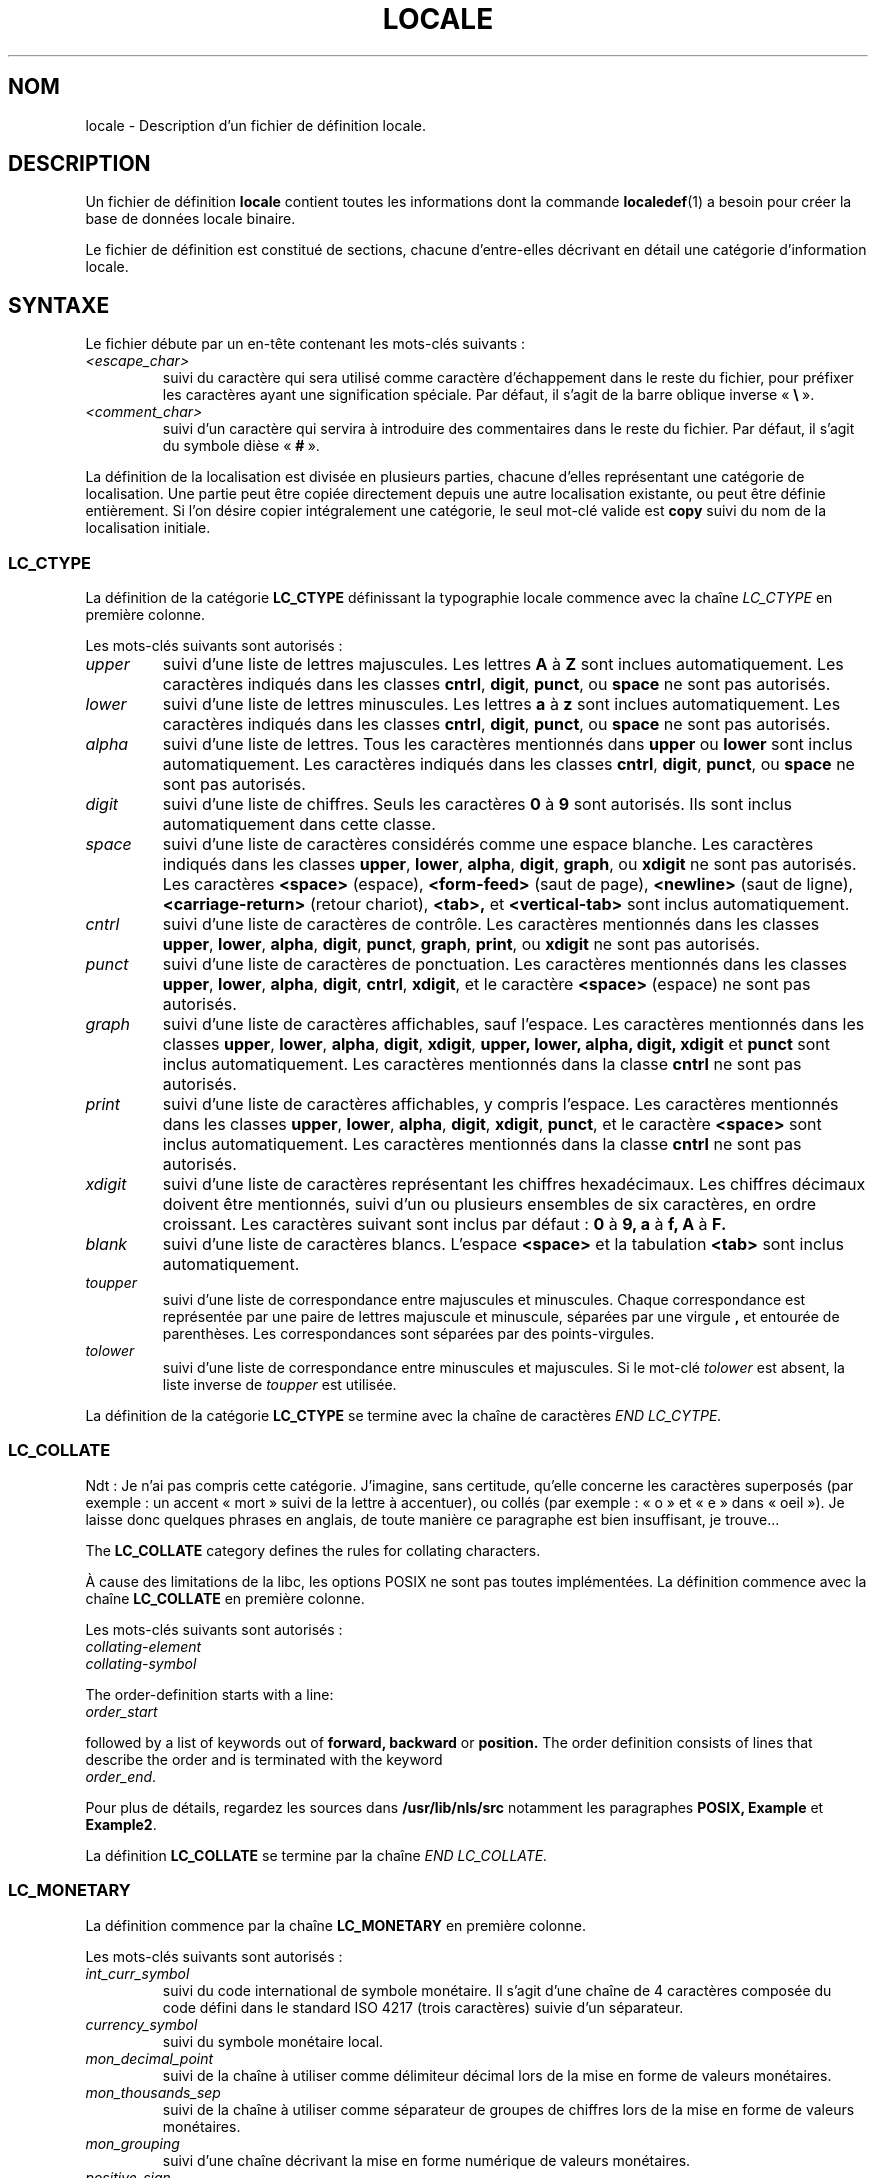 .\" Hey Emacs, this is -*- nroff -*-
.\"
.\" This file is part of locale(1) which displays the settings of the
.\" current locale.
.\" Copyright (C) 1994  Jochen Hein (Hein@Student.TU-Clausthal.de)
.\"
.\" This program is free software; you can redistribute it and/or modify
.\" it under the terms of the GNU General Public License as published by
.\" the Free Software Foundation; either version 2 of the License, or
.\" (at your option) any later version.
.\"
.\" This program is distributed in the hope that it will be useful,
.\" but WITHOUT ANY WARRANTY; without even the implied warranty of
.\" MERCHANTABILITY or FITNESS FOR A PARTICULAR PURPOSE.  See the
.\" GNU General Public License for more details.
.\"
.\" You should have received a copy of the GNU General Public License
.\" along with this program; if not, write to the Free Software
.\" Foundation, Inc., 675 Mass Ave, Cambridge, MA 02139, USA.
.\"
.\" Traduction 16/07/1997 par Christophe Blaess (ccb@club-internet.fr)
.\" Màj 25/07/2003 LDP-1.56
.\" Màj 04/07/2005 LDP-1.61
.\" Màj 01/05/2006 LDP-1.67.1
.\"
.TH LOCALE 5 "9 novembre 1994" LDP "Manuel de l'administrateur Linux"
.SH NOM
locale \- Description d'un fichier de définition locale.
.SH
DESCRIPTION
Un fichier de définition
.B locale
contient toutes les informations dont la commande
.BR localedef (1)
a besoin pour créer la base de données locale binaire.

Le fichier de définition est constitué de sections, chacune d'entre-elles
décrivant en détail une catégorie d'information locale.
.SH SYNTAXE
Le fichier débute par un en-tête contenant les mots-clés suivants\ :
.TP
.I <escape_char>
suivi du caractère qui sera utilisé comme caractère d'échappement
dans le reste du fichier, pour préfixer les caractères ayant une
signification spéciale. Par défaut, il s'agit de la barre oblique inverse
.RB " «\ " \e "\ ».
.TP
.I <comment_char>
suivi d'un caractère qui servira à introduire des commentaires dans
le reste du fichier. Par défaut, il s'agit du symbole dièse
.RB " «\ " # "\ ».

.PP
La définition de la localisation est divisée en plusieurs parties,
chacune d'elles représentant une catégorie de localisation.
Une partie peut être copiée directement depuis une autre localisation
existante, ou peut être définie entièrement. Si l'on désire copier
intégralement une catégorie, le seul mot-clé valide est
.B copy
suivi du nom de la localisation initiale.

.SS LC_CTYPE
La définition de la catégorie
.B LC_CTYPE
définissant la typographie locale commence avec la chaîne
.I LC_CTYPE
en première colonne.

Les mots-clés suivants sont autorisés\ :

.TP
.I upper
suivi d'une liste de lettres majuscules. Les lettres
.BR A
à
.BR Z
sont inclues automatiquement. Les caractères indiqués dans les
classes
.BR cntrl ,
.BR digit ,
.BR punct ,
ou
.B space
ne sont pas autorisés.

.TP
.I lower
suivi d'une liste de lettres minuscules. Les lettres
.B a
à
.B z
sont inclues automatiquement. Les caractères indiqués dans les
classes
.BR cntrl ,
.BR digit ,
.BR punct ,
ou
.B space
ne sont pas autorisés.

.TP
.I alpha
suivi d'une liste de lettres. Tous les caractères mentionnés
dans
.B upper
ou
.B lower
sont inclus automatiquement. Les caractères indiqués dans les
classes
.BR cntrl ,
.BR digit ,
.BR punct ,
ou
.B space
ne sont pas autorisés.

.TP
.I digit
suivi d'une liste de chiffres. Seuls les caractères
.B 0
à
.B 9
sont autorisés. Ils sont inclus automatiquement dans cette classe.

.TP
.I space
suivi d'une liste de caractères considérés comme une espace blanche.
Les caractères indiqués dans les classes
.BR upper ,
.BR lower ,
.BR alpha ,
.BR digit ,
.BR graph ,
ou
.B xdigit
ne sont pas autorisés.
Les caractères
.BR <space> " (espace), "
.BR <form-feed> " (saut de page), "
.BR <newline> " (saut de ligne), "
.BR <carriage-return> " (retour chariot), "
.BR <tab>,
et
.B <vertical-tab>
sont inclus automatiquement.

.TP
.I cntrl
suivi d'une liste de caractères de contrôle.
Les caractères mentionnés dans les classes
.BR upper ,
.BR lower ,
.BR alpha ,
.BR digit ,
.BR punct ,
.BR graph ,
.BR print ,
ou
.B xdigit
ne sont pas autorisés.

.TP
.I punct
suivi d'une liste de caractères de ponctuation.
Les caractères mentionnés dans les classes
.BR upper ,
.BR lower ,
.BR alpha ,
.BR digit ,
.BR cntrl ,
.BR xdigit ,
et le caractère
.B <space>
(espace) ne sont pas autorisés.

.TP
.I graph
suivi d'une liste de caractères affichables, sauf l'espace.
Les caractères mentionnés dans les classes
.BR upper ,
.BR lower ,
.BR alpha ,
.BR digit ,
.BR xdigit ,
.B upper, lower, alpha, digit, xdigit
et
.B punct
sont inclus automatiquement.
Les caractères mentionnés dans la classe
.B cntrl
ne sont pas autorisés.

.TP
.I print
suivi d'une liste de caractères affichables, y compris l'espace.
Les caractères mentionnés dans les classes
.BR upper ,
.BR lower ,
.BR alpha ,
.BR digit ,
.BR xdigit ,
.BR punct ,
et le caractère
.B <space>
sont inclus automatiquement.
Les caractères mentionnés dans la classe
.B cntrl
ne sont pas autorisés.

.TP
.I xdigit
suivi d'une liste de caractères représentant les chiffres hexadécimaux.
Les chiffres décimaux doivent être mentionnés, suivi d'un ou plusieurs
ensembles de six caractères, en ordre croissant.
Les caractères suivant sont inclus par défaut\ :
.B 0
à
.B 9,
.B a
à
.B f,
.B A
à
.B F.

.TP
.I blank
suivi d'une liste de caractères blancs.
L'espace
.B <space>
et la tabulation
.B <tab>
sont inclus automatiquement.

.TP
.I toupper
suivi d'une liste de correspondance entre majuscules et minuscules.
Chaque correspondance est représentée par une paire de lettres majuscule
et minuscule, séparées par une virgule
.B ,
et entourée de parenthèses.
Les correspondances sont séparées par des points-virgules.
.TP
.I tolower
suivi d'une liste de correspondance entre minuscules et majuscules.
Si le mot-clé \fItolower\fP est absent, la liste inverse de
\fItoupper\fP est utilisée.

.PP
La définition de la catégorie
.B LC_CTYPE
se termine avec la chaîne de caractères
.I END LC_CYTPE.

.SS LC_COLLATE

Ndt\ : Je n'ai pas compris cette catégorie. J'imagine, sans certitude,
qu'elle concerne les caractères superposés (par exemple\ :
un accent «\ mort\ » suivi de la lettre à accentuer), ou
collés (par exemple\ : «\ o\ » et «\ e\ » dans «\ oeil\ »).
Je laisse donc quelques phrases en anglais, de toute manière ce
paragraphe est bien insuffisant, je trouve...

The
.B LC_COLLATE
category defines the rules for collating characters.

À cause des limitations de la libc,
les options POSIX ne sont pas toutes implémentées.
La définition commence avec la chaîne
.B LC_COLLATE
en première colonne.

Les mots-clés suivants sont autorisés\ :

.TP
.I collating-element

.TP
.I collating-symbol

.PP
The order-definition starts with a line:
.TP
.I order_start
.PP
followed by a list of keywords out of
.B forward,
.B backward
or
.B position.
The order definition consists of lines that describe the order
and is terminated with the keyword
.TP
.IR order_end .
.PP

Pour plus de détails, regardez les sources dans
.B /usr/lib/nls/src
notamment les paragraphes
.B POSIX,
.B Example
et
.BR Example2 .

.PP
La définition
.B LC_COLLATE
se termine par la chaîne
.I END LC_COLLATE.

.SS LC_MONETARY
La définition commence par la chaîne
.B LC_MONETARY
en première colonne.

Les mots-clés suivants sont autorisés\ :

.TP
.I int_curr_symbol
suivi du code international de symbole monétaire. Il s'agit d'une
chaîne de 4 caractères composée du code défini dans le standard
ISO 4217 (trois caractères) suivie d'un séparateur.
.TP
.I currency_symbol
suivi du symbole monétaire local.
.TP
.I mon_decimal_point
suivi de la chaîne à utiliser comme délimiteur décimal
lors de la mise en forme de valeurs monétaires.
.TP
.I mon_thousands_sep
suivi de la chaîne à utiliser comme séparateur de groupes de chiffres
lors de la mise en forme de valeurs monétaires.
.TP
.I mon_grouping
suivi d'une chaîne décrivant la mise en forme numérique de
valeurs monétaires.
.TP
.I positive_sign
suivi de la chaîne à utiliser comme signe positif
lors de la mise en forme de valeurs monétaires.
.TP
.I negative_sign
suivi de la chaîne à utiliser comme indicateur négatif
lors de la mise en forme de valeurs monétaires.
.TP
.I int_frac_digits
suivi du nombre de décimales à afficher
lors de la mise en forme avec le symbole
.BR int_curr_symbol .
.TP
.I frac_digits
suivi du nombre de décimales à afficher
lors de la mise en forme avec le symbole
.BR currency_symbol .
.TP
.I p_cs_precedes
suivi d'un entier valant
.B 1
si les symboles monétaires
.I currency_symbol
ou
.I int_curr_symbol
doivent précéder la valeur numérique, et
.B 0
s'ils doivent suivre la valeur numérique.
.TP
.I p_sep_by_space
suivi d'un entier.
.RS
.TP
.B 0
signifie qu'aucune espace ne doit être insérée entre le symbole et
la valeur.
.TP
.B 1
signifie qu'une espace doit être insérée entre le symbole et
la valeur.
.TP
.B 2
signifie qu'une espace doit être inséré entre le symbole monétaire et le symbole de signe positif s'ils sont adjacents.
.RE
.TP
.I n_cs_precedes
.RS
.TP
.B 0
\- le symbole suit la valeur
.TP
.B 1
\- le symbole précède la valeur
.RE
.TP
.I n_sep_by_space
Un entier valant
.B 0
si aucune espace ne sépare les symboles
.I currency_symbol
ou
.I int_curr_symbol
de la valeur pour une quantité négative,
.B 1
si une espace sépare le symbole de la valeur, et
.B 2
si une espace sépare le symbole du signe s'ils sont adjacents.
.TP
.I p_sign_posn
.RS
.TP
.B 0
Des parenthèses encadrent la valeur et les symboles
.I currency_symbol
ou
.I int_curr_symbol.
.TP
.B 1
Le signe précède la valeur et les symboles
.I currency_symbol
ou
.I int_curr_symbol.
.TP
.B 2
Le signe suit la valeur et les symboles
.I currency_symbol
ou
.I int_curr_symbol.
.TP
.B 3
Le signe précède les symboles
.I currency_symbol
ou
.I int_curr_symbol.
.TP
.B 4
Le signe suit les symboles
.I currency_symbol
ou
.I int_curr_symbol.
.RE
.TP
.I n_sign_posn
.RS
.TP
.B 0
Des parenthèses encadrent la valeur et les symboles
.I currency_symbol
ou
.I int_curr_symbol.
.TP
.B 1
Le signe précède la valeur et les symboles
.I currency_symbol
ou
.I int_curr_symbol.
.TP
.B 2
Le signe suit la valeur et les symboles
.I currency_symbol
ou
.I int_curr_symbol.
.TP
.B 3
Le signe précède les symboles
.I currency_symbol
ou
.I int_curr_symbol.
.TP
.B 4
Le signe suit les symboles
.I currency_symbol
ou
.I int_curr_symbol.
.RE
.PP
La définition
.B LC_MONETARY
se termine par la chaîne
.IR END LC_MONETARY .

.SS LC_NUMERIC
La définition de cette catégorie commence par la chaîne
.B LC_NUMERIC
en première colonne.

Les mots-clés suivants sont autorisés\ :

.TP
.I decimal_point
suivi d'une chaîne indiquant le séparateur decimal
lors de la mise en forme d'une valeur numérique.
.TP
.I thousands_sep
suivi d'une chaîne indiquant le séparateur de groupes
lors de la mise en forme d'une valeur numérique.
.TP
.I grouping
suivi d'une chaîne décrivant la mise en forme
d'une valeur numérique.
.PP
La définition de la catégorie
.B LC_NUMERIC
se termine par la chaîne
.I END LC_NUMERIC.

.SS LC_TIME
La définition débute par la chaîne
.B LC_TIME
en première colonne.

Les mots-clés suivants sont autorisés\ :

.TP
.I abday
suivi d'une liste des noms de jours abrégés. La liste commence par
le dimanche (Sunday).
.TP
.I day
suivi d'une liste des noms de jours. La liste commence par
le dimanche (Sunday).
.TP
.I abmon
suivi d'une liste des noms de mois abrégés.
.TP
.I mon
suivi d'une liste des noms de mois.
.TP
.I am_pm
suivi de la représentation locale des chaînes
.B am
et
.BR pm .
.TP
.I d_t_fmt
Le format local de la date et de l'heure.
.TP
.I d_fmt
Le format local de la date.
.TP
.I t_fmt
Le format local pour l'heure.
.TP
.I t_fmt_ampm
Le format local pour l'heure sur un cadran de 12 heures.
.PP
La définition de la catégorie
.B LC_TIME
se termine par la chaîne
.IR END LC_TIME .

.SS LC_MESSAGES
La définition de cette catégorie commence par la chaîne
.B LC_MESSAGES
en première colonne.

Les mots\-clés suivants sont reconnus\ :

.TP
.I yesexpr
suivi d'une expression rationnelle correspondant à une réponse affirmative.
.TP
.I noexpr
suivi d'une expression rationnelle correspondant à une réponse négative.

.PP
La définition de la catégorie
.B LC_MESSAGES
se termine par la chaîne
.I END LC_MESSAGES.

Se référer à la norme POSIX.2 pour plus de détails.
.SH FICHIERS
.RS
.TP
.I /usr/lib/locale/
\- base de données des localisations installées.
.TP
.I /usr/lib/nls/charmap/*
\- tables de caractères.
.RS
.SH BOGUES
Cette page est incomplète.
.\".SH AUTEUR
.\"Jochen Hein (Hein@Student.TU-Clausthal.de)
.SH "CONFORMITÉ"
POSIX.2
.SH "VOIR AUSSI"
.BR setlocale (3),
.BR localeconv (3),
.BR charmap (5),
.BR locale (1),
.BR localedef (1)
.SH TRADUCTION
.PP
Ce document est une traduction réalisée par Christophe Blaess
<http://www.blaess.fr/christophe/> le 16\ juillet\ 1997
et révisée le 2\ mai\ 2006.
.PP
L'équipe de traduction a fait le maximum pour réaliser une adaptation
française de qualité. La version anglaise la plus à jour de ce document est
toujours consultable via la commande\ : «\ \fBLANG=en\ man\ 5\ locale\fR\ ».
N'hésitez pas à signaler à l'auteur ou au traducteur, selon le cas, toute
erreur dans cette page de manuel.
